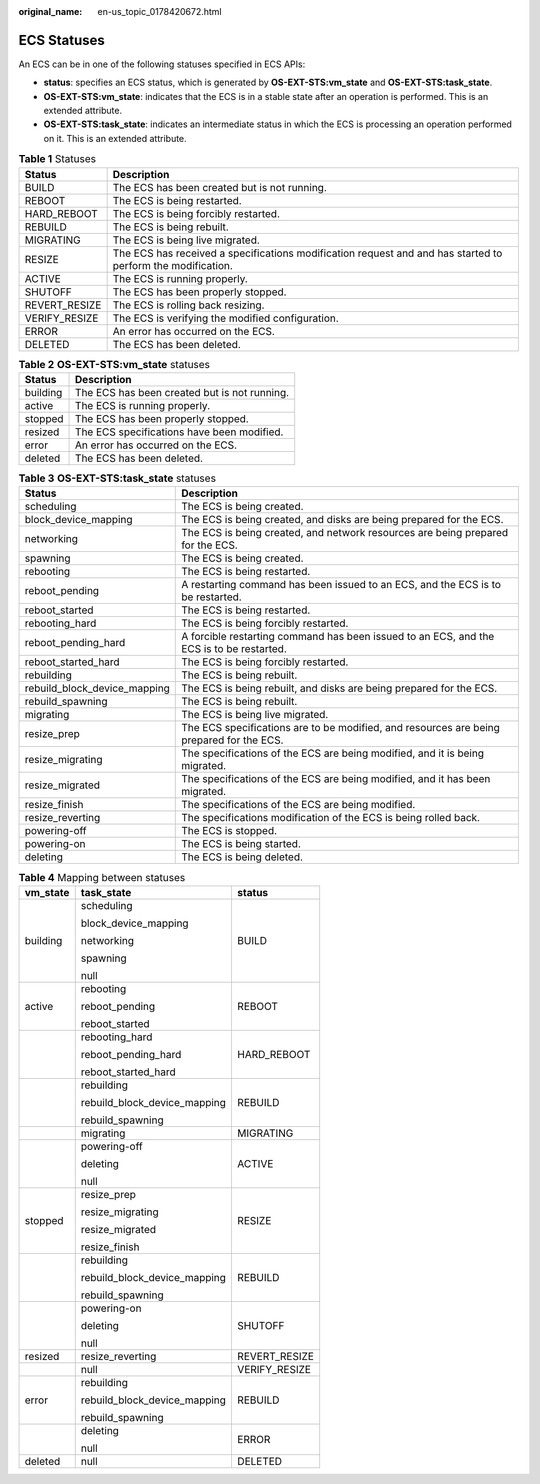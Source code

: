 :original_name: en-us_topic_0178420672.html

.. _en-us_topic_0178420672:

ECS Statuses
============

An ECS can be in one of the following statuses specified in ECS APIs:

-  **status**: specifies an ECS status, which is generated by **OS-EXT-STS:vm_state** and **OS-EXT-STS:task_state**.
-  **OS-EXT-STS:vm_state**: indicates that the ECS is in a stable state after an operation is performed. This is an extended attribute.
-  **OS-EXT-STS:task_state**: indicates an intermediate status in which the ECS is processing an operation performed on it. This is an extended attribute.

.. table:: **Table 1** Statuses

   +---------------+-------------------------------------------------------------------------------------------------------------+
   | Status        | Description                                                                                                 |
   +===============+=============================================================================================================+
   | BUILD         | The ECS has been created but is not running.                                                                |
   +---------------+-------------------------------------------------------------------------------------------------------------+
   | REBOOT        | The ECS is being restarted.                                                                                 |
   +---------------+-------------------------------------------------------------------------------------------------------------+
   | HARD_REBOOT   | The ECS is being forcibly restarted.                                                                        |
   +---------------+-------------------------------------------------------------------------------------------------------------+
   | REBUILD       | The ECS is being rebuilt.                                                                                   |
   +---------------+-------------------------------------------------------------------------------------------------------------+
   | MIGRATING     | The ECS is being live migrated.                                                                             |
   +---------------+-------------------------------------------------------------------------------------------------------------+
   | RESIZE        | The ECS has received a specifications modification request and and has started to perform the modification. |
   +---------------+-------------------------------------------------------------------------------------------------------------+
   | ACTIVE        | The ECS is running properly.                                                                                |
   +---------------+-------------------------------------------------------------------------------------------------------------+
   | SHUTOFF       | The ECS has been properly stopped.                                                                          |
   +---------------+-------------------------------------------------------------------------------------------------------------+
   | REVERT_RESIZE | The ECS is rolling back resizing.                                                                           |
   +---------------+-------------------------------------------------------------------------------------------------------------+
   | VERIFY_RESIZE | The ECS is verifying the modified configuration.                                                            |
   +---------------+-------------------------------------------------------------------------------------------------------------+
   | ERROR         | An error has occurred on the ECS.                                                                           |
   +---------------+-------------------------------------------------------------------------------------------------------------+
   | DELETED       | The ECS has been deleted.                                                                                   |
   +---------------+-------------------------------------------------------------------------------------------------------------+

.. table:: **Table 2** **OS-EXT-STS:vm_state** statuses

   ======== ============================================
   Status   Description
   ======== ============================================
   building The ECS has been created but is not running.
   active   The ECS is running properly.
   stopped  The ECS has been properly stopped.
   resized  The ECS specifications have been modified.
   error    An error has occurred on the ECS.
   deleted  The ECS has been deleted.
   ======== ============================================

.. table:: **Table 3** **OS-EXT-STS:task_state** statuses

   +------------------------------+------------------------------------------------------------------------------------------+
   | Status                       | Description                                                                              |
   +==============================+==========================================================================================+
   | scheduling                   | The ECS is being created.                                                                |
   +------------------------------+------------------------------------------------------------------------------------------+
   | block_device_mapping         | The ECS is being created, and disks are being prepared for the ECS.                      |
   +------------------------------+------------------------------------------------------------------------------------------+
   | networking                   | The ECS is being created, and network resources are being prepared for the ECS.          |
   +------------------------------+------------------------------------------------------------------------------------------+
   | spawning                     | The ECS is being created.                                                                |
   +------------------------------+------------------------------------------------------------------------------------------+
   | rebooting                    | The ECS is being restarted.                                                              |
   +------------------------------+------------------------------------------------------------------------------------------+
   | reboot_pending               | A restarting command has been issued to an ECS, and the ECS is to be restarted.          |
   +------------------------------+------------------------------------------------------------------------------------------+
   | reboot_started               | The ECS is being restarted.                                                              |
   +------------------------------+------------------------------------------------------------------------------------------+
   | rebooting_hard               | The ECS is being forcibly restarted.                                                     |
   +------------------------------+------------------------------------------------------------------------------------------+
   | reboot_pending_hard          | A forcible restarting command has been issued to an ECS, and the ECS is to be restarted. |
   +------------------------------+------------------------------------------------------------------------------------------+
   | reboot_started_hard          | The ECS is being forcibly restarted.                                                     |
   +------------------------------+------------------------------------------------------------------------------------------+
   | rebuilding                   | The ECS is being rebuilt.                                                                |
   +------------------------------+------------------------------------------------------------------------------------------+
   | rebuild_block_device_mapping | The ECS is being rebuilt, and disks are being prepared for the ECS.                      |
   +------------------------------+------------------------------------------------------------------------------------------+
   | rebuild_spawning             | The ECS is being rebuilt.                                                                |
   +------------------------------+------------------------------------------------------------------------------------------+
   | migrating                    | The ECS is being live migrated.                                                          |
   +------------------------------+------------------------------------------------------------------------------------------+
   | resize_prep                  | The ECS specifications are to be modified, and resources are being prepared for the ECS. |
   +------------------------------+------------------------------------------------------------------------------------------+
   | resize_migrating             | The specifications of the ECS are being modified, and it is being migrated.              |
   +------------------------------+------------------------------------------------------------------------------------------+
   | resize_migrated              | The specifications of the ECS are being modified, and it has been migrated.              |
   +------------------------------+------------------------------------------------------------------------------------------+
   | resize_finish                | The specifications of the ECS are being modified.                                        |
   +------------------------------+------------------------------------------------------------------------------------------+
   | resize_reverting             | The specifications modification of the ECS is being rolled back.                         |
   +------------------------------+------------------------------------------------------------------------------------------+
   | powering-off                 | The ECS is stopped.                                                                      |
   +------------------------------+------------------------------------------------------------------------------------------+
   | powering-on                  | The ECS is being started.                                                                |
   +------------------------------+------------------------------------------------------------------------------------------+
   | deleting                     | The ECS is being deleted.                                                                |
   +------------------------------+------------------------------------------------------------------------------------------+

.. table:: **Table 4** Mapping between statuses

   +-----------------------+------------------------------+-----------------------+
   | vm_state              | task_state                   | status                |
   +=======================+==============================+=======================+
   | building              | scheduling                   | BUILD                 |
   |                       |                              |                       |
   |                       | block_device_mapping         |                       |
   |                       |                              |                       |
   |                       | networking                   |                       |
   |                       |                              |                       |
   |                       | spawning                     |                       |
   |                       |                              |                       |
   |                       | null                         |                       |
   +-----------------------+------------------------------+-----------------------+
   | active                | rebooting                    | REBOOT                |
   |                       |                              |                       |
   |                       | reboot_pending               |                       |
   |                       |                              |                       |
   |                       | reboot_started               |                       |
   +-----------------------+------------------------------+-----------------------+
   |                       | rebooting_hard               | HARD_REBOOT           |
   |                       |                              |                       |
   |                       | reboot_pending_hard          |                       |
   |                       |                              |                       |
   |                       | reboot_started_hard          |                       |
   +-----------------------+------------------------------+-----------------------+
   |                       | rebuilding                   | REBUILD               |
   |                       |                              |                       |
   |                       | rebuild_block_device_mapping |                       |
   |                       |                              |                       |
   |                       | rebuild_spawning             |                       |
   +-----------------------+------------------------------+-----------------------+
   |                       | migrating                    | MIGRATING             |
   +-----------------------+------------------------------+-----------------------+
   |                       | powering-off                 | ACTIVE                |
   |                       |                              |                       |
   |                       | deleting                     |                       |
   |                       |                              |                       |
   |                       | null                         |                       |
   +-----------------------+------------------------------+-----------------------+
   | stopped               | resize_prep                  | RESIZE                |
   |                       |                              |                       |
   |                       | resize_migrating             |                       |
   |                       |                              |                       |
   |                       | resize_migrated              |                       |
   |                       |                              |                       |
   |                       | resize_finish                |                       |
   +-----------------------+------------------------------+-----------------------+
   |                       | rebuilding                   | REBUILD               |
   |                       |                              |                       |
   |                       | rebuild_block_device_mapping |                       |
   |                       |                              |                       |
   |                       | rebuild_spawning             |                       |
   +-----------------------+------------------------------+-----------------------+
   |                       | powering-on                  | SHUTOFF               |
   |                       |                              |                       |
   |                       | deleting                     |                       |
   |                       |                              |                       |
   |                       | null                         |                       |
   +-----------------------+------------------------------+-----------------------+
   | resized               | resize_reverting             | REVERT_RESIZE         |
   +-----------------------+------------------------------+-----------------------+
   |                       | null                         | VERIFY_RESIZE         |
   +-----------------------+------------------------------+-----------------------+
   | error                 | rebuilding                   | REBUILD               |
   |                       |                              |                       |
   |                       | rebuild_block_device_mapping |                       |
   |                       |                              |                       |
   |                       | rebuild_spawning             |                       |
   +-----------------------+------------------------------+-----------------------+
   |                       | deleting                     | ERROR                 |
   |                       |                              |                       |
   |                       | null                         |                       |
   +-----------------------+------------------------------+-----------------------+
   | deleted               | null                         | DELETED               |
   +-----------------------+------------------------------+-----------------------+
